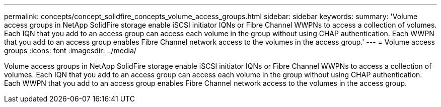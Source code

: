 ---
permalink: concepts/concept_solidfire_concepts_volume_access_groups.html
sidebar: sidebar
keywords: 
summary: 'Volume access groups in NetApp SolidFire storage enable iSCSI initiator IQNs or Fibre Channel WWPNs to access a collection of volumes. Each IQN that you add to an access group can access each volume in the group without using CHAP authentication. Each WWPN that you add to an access group enables Fibre Channel network access to the volumes in the access group.'
---
= Volume access groups
:icons: font
:imagesdir: ../media/

[.lead]
Volume access groups in NetApp SolidFire storage enable iSCSI initiator IQNs or Fibre Channel WWPNs to access a collection of volumes. Each IQN that you add to an access group can access each volume in the group without using CHAP authentication. Each WWPN that you add to an access group enables Fibre Channel network access to the volumes in the access group.
